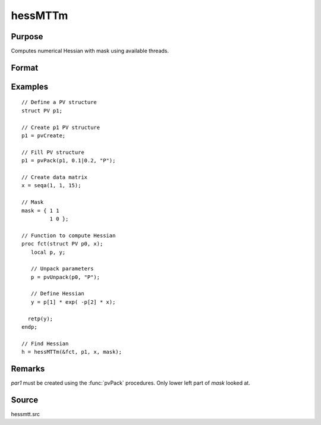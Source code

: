 
hessMTTm
==============================================

Purpose
----------------

Computes numerical Hessian with mask using available threads.

Format
----------------
.. function:: h = hessMTTm(&fct, par1, data1, mask)

    :param fct: pointer to procedure returning either Nx1 vector or 1x1 scalar.
    :type fct: scalar

    :param par1: structure of type :class:`PV` containing parameter vector at which Hessian is to be evaluated
    :type par1: struct

    :param data1: structure of type :class:`DS` containing any data needed by *fct*
    :type data1: struct

    :param mask: elements in *h* corresponding to elements of *mask* set to zero are not computed otherwise are computed
    :type mask: KxK matrix

    :return h: Hessian

    :rtype h: KxK matrix

Examples
----------------

::

    // Define a PV structure
    struct PV p1;

    // Create p1 PV structure
    p1 = pvCreate;

    // Fill PV structure
    p1 = pvPack(p1, 0.1|0.2, "P");

    // Create data matrix
    x = seqa(1, 1, 15);

    // Mask
    mask = { 1 1
             1 0 };

    // Function to compute Hessian
    proc fct(struct PV p0, x);
       local p, y;

       // Unpack parameters
       p = pvUnpack(p0, "P");

       // Define Hessian
       y = p[1] * exp( -p[2] * x);

      retp(y);
    endp;

    // Find Hessian
    h = hessMTTm(&fct, p1, x, mask);

Remarks
-------

*par1* must be created using the :func:`pvPack` procedures. Only lower left part of *mask* looked at.


Source
------

hessmtt.src
